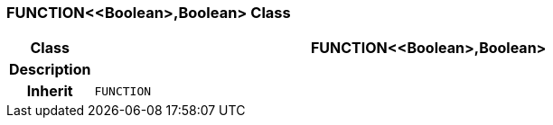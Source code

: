 === FUNCTION<<Boolean>,Boolean> Class

[cols="^1,3,5"]
|===
h|*Class*
2+^h|*FUNCTION<<Boolean>,Boolean>*

h|*Description*
2+a|

h|*Inherit*
2+|`FUNCTION`

|===

